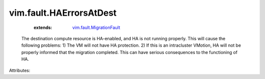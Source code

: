 .. _vim.fault.MigrationFault: ../../vim/fault/MigrationFault.rst


vim.fault.HAErrorsAtDest
========================
    :extends:

        `vim.fault.MigrationFault`_

  The destination compute resource is HA-enabled, and HA is not running properly. This will cause the following problems: 1) The VM will not have HA protection. 2) If this is an intracluster VMotion, HA will not be properly informed that the migration completed. This can have serious consequences to the functioning of HA.

Attributes:




